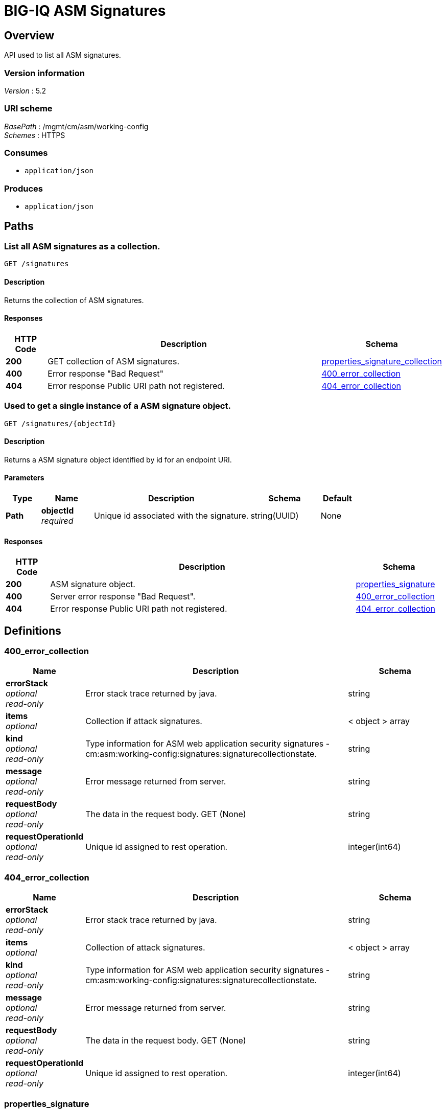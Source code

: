 = BIG-IQ ASM Signatures


[[_overview]]
== Overview
API used to list all ASM signatures.


=== Version information
[%hardbreaks]
_Version_ : 5.2


=== URI scheme
[%hardbreaks]
_BasePath_ : /mgmt/cm/asm/working-config
_Schemes_ : HTTPS


=== Consumes

* `application/json`


=== Produces

* `application/json`




[[_paths]]
== Paths

[[_signatures_get]]
=== List all ASM signatures as a collection.
....
GET /signatures
....


==== Description
Returns the collection of ASM signatures.


==== Responses

[options="header", cols=".^2,.^14,.^4"]
|===
|HTTP Code|Description|Schema
|*200*|GET collection of ASM signatures.|<<_properties_signature_collection,properties_signature_collection>>
|*400*|Error response "Bad Request"|<<_400_error_collection,400_error_collection>>
|*404*|Error response Public URI path not registered.|<<_404_error_collection,404_error_collection>>
|===


[[_signatures_objectid_get]]
=== Used to get a single instance of a ASM signature object.
....
GET /signatures/{objectId}
....


==== Description
Returns a ASM signature object identified by id for an endpoint URI.


==== Parameters

[options="header", cols=".^2,.^3,.^9,.^4,.^2"]
|===
|Type|Name|Description|Schema|Default
|*Path*|*objectId* +
_required_|Unique id associated with the signature.|string(UUID)|None
|===


==== Responses

[options="header", cols=".^2,.^14,.^4"]
|===
|HTTP Code|Description|Schema
|*200*|ASM signature object.|<<_properties_signature,properties_signature>>
|*400*|Server error response "Bad Request".|<<_400_error_collection,400_error_collection>>
|*404*|Error response Public URI path not registered.|<<_404_error_collection,404_error_collection>>
|===




[[_definitions]]
== Definitions

[[_400_error_collection]]
=== 400_error_collection

[options="header", cols=".^3,.^11,.^4"]
|===
|Name|Description|Schema
|*errorStack* +
_optional_ +
_read-only_|Error stack trace returned by java.|string
|*items* +
_optional_|Collection if attack signatures.|< object > array
|*kind* +
_optional_ +
_read-only_|Type information for ASM web application security signatures - cm:asm:working-config:signatures:signaturecollectionstate.|string
|*message* +
_optional_ +
_read-only_|Error message returned from server.|string
|*requestBody* +
_optional_ +
_read-only_|The data in the request body. GET (None)|string
|*requestOperationId* +
_optional_ +
_read-only_|Unique id assigned to rest operation.|integer(int64)
|===


[[_404_error_collection]]
=== 404_error_collection

[options="header", cols=".^3,.^11,.^4"]
|===
|Name|Description|Schema
|*errorStack* +
_optional_ +
_read-only_|Error stack trace returned by java.|string
|*items* +
_optional_|Collection of attack signatures.|< object > array
|*kind* +
_optional_ +
_read-only_|Type information for ASM web application security signatures - cm:asm:working-config:signatures:signaturecollectionstate.|string
|*message* +
_optional_ +
_read-only_|Error message returned from server.|string
|*requestBody* +
_optional_ +
_read-only_|The data in the request body. GET (None)|string
|*requestOperationId* +
_optional_ +
_read-only_|Unique id assigned to rest operation.|integer(int64)
|===


[[_properties_signature]]
=== properties_signature

[options="header", cols=".^3,.^11,.^4"]
|===
|Name|Description|Schema
|*accuracy* +
_optional_|Indicates the ability of the attack signature to identify the attack including susceptibility to false-positive alarms: Low: Indicates a high likelihood of false positives. Medium: Indicates some likelihood of false positives. High: Indicates a low likelihood of false positives.|string
|*attackTypeReference* +
_optional_|Reference link to attack type properties. ex. uuid, name, bigipAttackId|<<_properties_signature_attacktypereference,attackTypeReference>>
|*bundleVersion* +
_optional_|Indicates the bundle version of the attack signature.|integer
|*description* +
_optional_|Description of ASM attack signature.|string
|*generation* +
_optional_ +
_read-only_|A integer that will track change made to a ASM attack signature object. generation.|integer(int64)
|*id* +
_optional_|Unique id assocaited with ASM attack signature.|string
|*isUserDefined* +
_optional_|Is this ASM signature created by a user or pre packaged by the system.|boolean
|*lastUpdateMicros* +
_optional_ +
_read-only_|Update time (micros) for last change made to a ASM attack signature object. time.|integer(int64)
|*matchesWihtinJson* +
_optional_|A unique id string for the BIGIQ acting as a device owner.|boolean
|*matchesWithinCookie* +
_optional_|Array of reference links to user used to create self-service task. mgmt/shared/authz/users/admin|boolean
|*matchesWithinGwt* +
_optional_|Type information for this self-service task object.|boolean(kind)
|*matchesWithinParameter* +
_optional_|Use this built-in filter to display only signatures that match the attack type that you select.|boolean
|*matchesWithinPlainText* +
_optional_|Type information for this self-service task object.|boolean(kind)
|*matchesWithinRequest* +
_optional_|Type information for this self-service task object.|boolean(kind)
|*matchesWithinUri* +
_optional_|Type information for this self-service task object.|boolean(kind)
|*matchesWithinXml* +
_optional_|Type information for this self-service task object.|boolean(kind)
|*modificationDateMicros* +
_optional_|Type information for this self-service task object.|integer
|*name* +
_optional_|Name of ASM attack signature.|string
|*partition* +
_optional_|BIGIP partition this ASM attack signature object exists.|string
|*revision* +
_optional_|BIG-IQ maintains a version # to track changes of ASM signatures.|string
|*risk* +
_optional_|Indicates the level of potential damage this attack might cause if it is successful: Low: Indicates the attack does not cause direct damage or reveal highly sensitive data. Medium: Indicates the attack may reveal sensitive data or cause moderate damage. High: Indicates the attack may cause a full system compromise.|string
|*selfLink* +
_optional_ +
_read-only_|A reference link URI to the ASM attack signature object.|string
|*signatureId* +
_optional_ +
_read-only_|Unique id assigned to a ASM signature object.|string
|*signatureType* +
_optional_|Attack types describes common web application attacks that signatures can detect. Table 11.1 lists types - https://support.f5.com/kb/en-us/products/big-ip_asm/manuals/product/config_guide_asm_10_2_0/asm_attack_sigs.html|string
|*systems* +
_optional_|Displays which systems (for example web applications, web servers databases, and application frameworks) the signature protects.|< <<_properties_signature_systems,systems>> > array
|===

[[_properties_signature_attacktypereference]]
*attackTypeReference*

[options="header", cols=".^3,.^11,.^4"]
|===
|Name|Description|Schema
|*link* +
_optional_|Reference link to attack type.|string
|===

[[_properties_signature_systems]]
*systems*

[options="header", cols=".^3,.^11,.^4"]
|===
|Name|Description|Schema
|*systemReference* +
_optional_|Reference link to ASM system.|<<_properties_signature_systemreference,systemReference>>
|===

[[_properties_signature_systemreference]]
*systemReference*

[options="header", cols=".^3,.^11,.^4"]
|===
|Name|Description|Schema
|*link* +
_optional_|Reference link to ASM system.|string
|===


[[_properties_signature_collection]]
=== properties_signature_collection

[options="header", cols=".^3,.^11,.^4"]
|===
|Name|Description|Schema
|*generation* +
_optional_ +
_read-only_|A integer that will track change made to web application security signatures collection object. generation.|integer(int64)
|*items* +
_optional_||< object > array
|*kind* +
_optional_ +
_read-only_|Type information for web application security signatures collection object.|string
|*lastUpdateMicros* +
_optional_ +
_read-only_|Update time (micros) for last change made to web application security signatures collection object. time.|integer(int64)
|*selfLink* +
_optional_ +
_read-only_|A reference link URI to web application security signatures collection object.|string
|===






